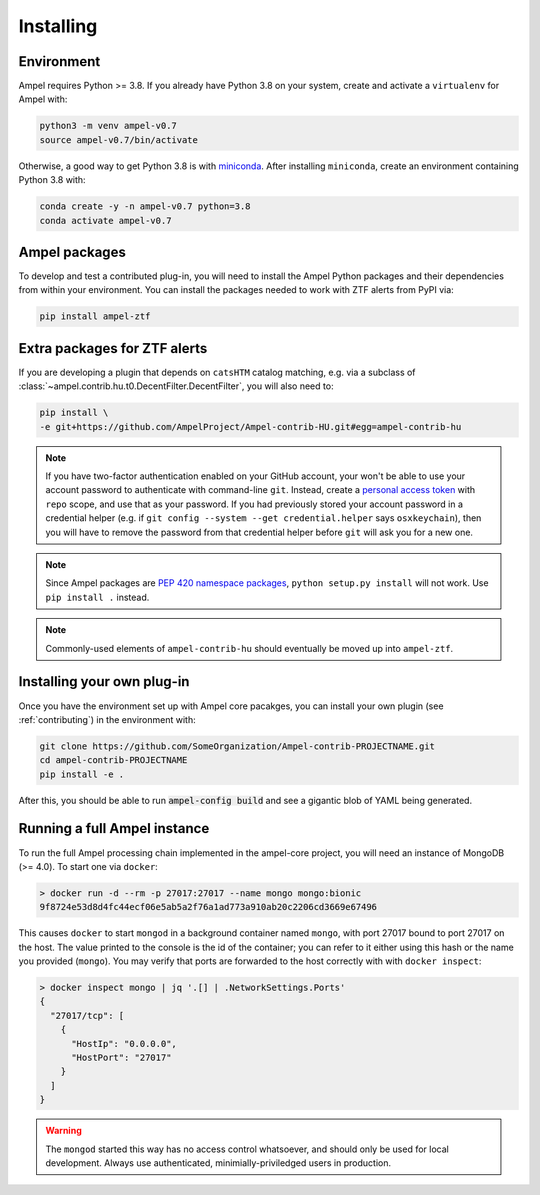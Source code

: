 Installing
----------

.. highlight:: console

.. _installing-environment:

Environment
===========

Ampel requires Python >= 3.8. If you already have Python 3.8 on your system, create and activate a ``virtualenv`` for Ampel with:

.. code-block:: shell-session
  
  python3 -m venv ampel-v0.7
  source ampel-v0.7/bin/activate

Otherwise, a good way to get Python 3.8 is with `miniconda <https://docs.conda.io/en/latest/miniconda.html>`_. After installing ``miniconda``, create an environment containing Python 3.8 with:

.. code-block:: shell-session
  
  conda create -y -n ampel-v0.7 python=3.8
  conda activate ampel-v0.7

Ampel packages
==============

To develop and test a contributed plug-in, you will need to install the Ampel Python packages and their dependencies from within your environment. You can install the packages needed to work with ZTF alerts from PyPI via:

.. code-block:: shell-session
  
  pip install ampel-ztf

Extra packages for ZTF alerts
=============================

If you are developing a plugin that depends on ``catsHTM`` catalog matching, e.g. via a subclass of :class:`~ampel.contrib.hu.t0.DecentFilter.DecentFilter`, you will also need to:

.. code-block:: shell-session
  
  pip install \
  -e git+https://github.com/AmpelProject/Ampel-contrib-HU.git#egg=ampel-contrib-hu

.. note:: If you have two-factor authentication enabled on your GitHub account, your won't be able to use your account password to authenticate with command-line ``git``. Instead, create a `personal access token <https://github.com/settings/tokens/new>`_ with ``repo`` scope, and use that as your password. If you had previously stored your account password in a credential helper (e.g. if ``git config --system --get credential.helper`` says ``osxkeychain``), then you will have to remove the password from that credential helper before ``git`` will ask you for a new one.

.. note:: Since Ampel packages are `PEP 420 namespace packages <https://packaging.python.org/guides/packaging-namespace-packages/#creating-a-namespace-package>`_, ``python setup.py install`` will not work. Use ``pip install .`` instead.

.. note:: Commonly-used elements of ``ampel-contrib-hu`` should eventually be moved up into ``ampel-ztf``.

Installing your own plug-in
===========================

Once you have the environment set up with Ampel core pacakges, you can install your own plugin (see :ref:`contributing`) in the environment with:

.. code-block:: shell-session
  
  git clone https://github.com/SomeOrganization/Ampel-contrib-PROJECTNAME.git
  cd ampel-contrib-PROJECTNAME
  pip install -e .

After this, you should be able to run :code:`ampel-config build` and see a gigantic blob of YAML being generated.

Running a full Ampel instance
=============================

To run the full Ampel processing chain implemented in the ampel-core project, you will need an instance of MongoDB (>= 4.0). To start one via ``docker``:

.. code-block::
  
  > docker run -d --rm -p 27017:27017 --name mongo mongo:bionic
  9f8724e53d8d4fc44ecf06e5ab5a2f76a1ad773a910ab20c2206cd3669e67496

This causes ``docker`` to start ``mongod`` in a background container named ``mongo``, with port 27017 bound to port 27017 on the host. The value printed to the console is the id of the container; you can refer to it either using this hash or the name you provided (``mongo``). You may verify that ports are forwarded to the host correctly with with ``docker inspect``:

.. code-block::
  
  > docker inspect mongo | jq '.[] | .NetworkSettings.Ports'
  {
    "27017/tcp": [
      {
        "HostIp": "0.0.0.0",
        "HostPort": "27017"
      }
    ]
  }

.. warning:: The ``mongod`` started this way has no access control whatsoever, and should only be used for local development. Always use authenticated, minimially-priviledged users in production.


